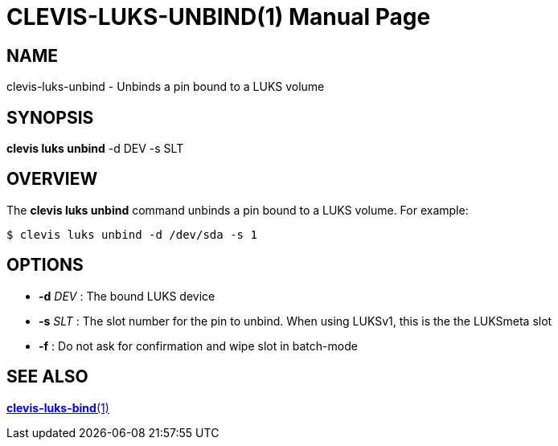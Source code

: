 CLEVIS-LUKS-UNBIND(1)
=====================
:doctype: manpage


== NAME

clevis-luks-unbind - Unbinds a pin bound to a LUKS volume

== SYNOPSIS

*clevis luks unbind* -d DEV -s SLT

== OVERVIEW

The *clevis luks unbind* command unbinds a pin bound to a LUKS volume.
For example:

    $ clevis luks unbind -d /dev/sda -s 1

== OPTIONS

* *-d* _DEV_ :
  The bound LUKS device

* *-s* _SLT_ :
  The slot number for the pin to unbind. When using LUKSv1, this is the
  the LUKSmeta slot

* *-f* :
  Do not ask for confirmation and wipe slot in batch-mode

== SEE ALSO

link:clevis-luks-bind.1.adoc[*clevis-luks-bind*(1)]
